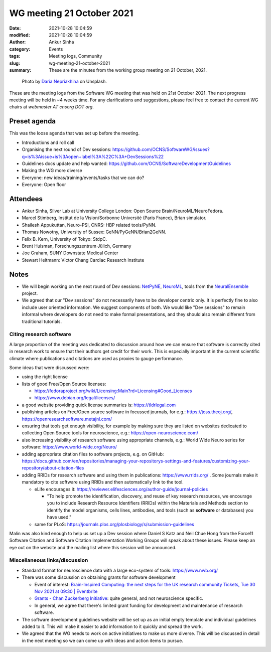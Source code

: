 WG meeting 21 October 2021
###########################
:date: 2021-10-28 10:04:59
:modified: 2021-10-28 10:04:59
:author: Ankur Sinha
:category: Events
:tags: Meeting logs, Community
:slug: wg-meeting-21-october-2021
:summary: These are the minutes from the working group meeting on 21 October, 2021.


.. raw:: html

   <center>

.. figure:: {static}/images/20210107-meeting-logs.jpg
    :alt: Photo by Daria Nepriakhina on Unsplash
    :width: 40%
    :class: img-responsive
    :target: #

    Photo by `Daria Nepriakhina <https://unsplash.com/@epicantus?utm_source=unsplash&amp;utm_medium=referral&amp;utm_content=creditCopyText>`__ on Unsplash.

.. raw:: html

   </center>
   <br />


These are the meeting logs from the Software WG meeting that was held on 21st October 2021.
The next progress meeting will be held in ~4 weeks time.
For any clarifications and suggestions, please feel free to contact the current WG chairs at `webmaster AT cnsorg DOT org`.

Preset agenda
=============

This was the loose agenda that was set up before the meeting.

- Introductions and roll call
- Organising the next round of Dev sessions: https://github.com/OCNS/SoftwareWG/issues?q=is%3Aissue+is%3Aopen+label%3A%22C%3A+DevSessions%22
- Guidelines docs update and help wanted: https://github.com/OCNS/SoftwareDevelopmentGuidelines
- Making the WG more diverse
- Everyone: new ideas/training/events/tasks that we can do?
- Everyone: Open floor

Attendees
==========

- Ankur Sinha, Silver Lab at University College London:  Open Source Brain/NeuroML/NeuroFedora.
- Marcel Stimberg, Institut de la Vision/Sorbonne Université (Paris France), Brian simulator.
- Shailesh Appukuttan, Neuro-PSI, CNRS: HBP related tools/PyNN.
- Thomas Nowotny, University of Sussex: GeNN/PyGeNN/Brian2GeNN.
- Felix B. Kern, University of Tokyo: StdpC.
- Brent Huisman, Forschungszentrum Jülich, Germany
- Joe Graham, SUNY Downstate Medical Center
- Stewart Heitmann: Victor Chang Cardiac Research Institute


Notes
=====

- We will begin working on the next round of Dev sessions: `NetPyNE <https://netpyne.org>`__, `NeuroML <https://docs.neuroml.org>`__, tools from the `NeuralEnsemble <https://neuralensemble.org>`__ project.
- We agreed that our "Dev sessions" do not necessarily have to be developer centric only.
  It is perfectly fine to also include user oriented information.
  We suggest components of both.
  We would like "Dev sessions" to remain informal where developers do not need to make formal presentations, and they should also remain different from traditional tutorials.

Citing research software
+++++++++++++++++++++++++

A large proportion of the meeting was dedicated to discussion around how we can ensure that software is correctly cited in research work to ensure that their authors get credit for their work.
This is especially important in the current scientific climate where publications and citations are used as proxies to gauge performance.

Some ideas that were discussed were:

- using the right license
- lists of good Free/Open Source licenses:

  - https://fedoraproject.org/wiki/Licensing:Main?rd=Licensing#Good_Licenses
  - https://www.debian.org/legal/licenses/

- a good website providing quick license summaries is: https://tldrlegal.com

- publishing articles on Free/Open source software in focussed journals, for e.g.: https://joss.theoj.org/, https://openresearchsoftware.metajnl.com/
- ensuring that tools get enough visibility, for example by making sure they are listed on websites dedicated to collecting Open Source tools for neuroscience, e.g.: https://open-neuroscience.com/
- also increasing visibility of research software using appropriate channels, e.g.: World Wide Neuro series for software: https://www.world-wide.org/Neuro/

- adding appropriate citation files to software projects, e.g. on GitHub: https://docs.github.com/en/repositories/managing-your-repositorys-settings-and-features/customizing-your-repository/about-citation-files
- adding RRIDs for research software and using them in publications: https://www.rrids.org/ .
  Some journals make it mandatory to cite software using RRIDs and then automatically link to the tool.

  - eLife encourages it: https://reviewer.elifesciences.org/author-guide/journal-policies

    - "To help promote the identification, discovery, and reuse of key research resources, we encourage you to include Research Resource Identifiers (RRIDs) within the Materials and Methods section to identify the model organisms, cells lines, antibodies, and tools (such as **software** or databases) you have used."

  - same for PLoS: https://journals.plos.org/plosbiology/s/submission-guidelines


Malin was also kind enough to help us set up a Dev session where Daniel S Katz and Neil Chue Hong from the Force11 Software Citation and Software Citation Implementation Working Groups will speak about these issues.
Please keep an eye out on the website and the mailing list where this session will be announced.

Miscellaneous links/discussion
++++++++++++++++++++++++++++++++

- Standard format for neuroscience data with a large eco-system of tools: https://www.nwb.org/
- There was some discussion on obtaining grants for software development

  - Event of interest: `Brain-Inspired Computing: the next steps for the UK research community Tickets, Tue 30 Nov 2021 at 09:30 | Eventbrite <https://www.eventbrite.co.uk/e/brain-inspired-computing-the-next-steps-for-the-uk-research-community-tickets-193414346517>`__
  - `Grants - Chan Zuckerberg Initiative <https://chanzuckerberg.com/grants-ventures/grants/>`__: quite general, and not neuroscience specific.
  - In general, we agree that there's limited grant funding for development and maintenance of research software.

- The software development guidelines website will be set up as an initial empty template and individual guidelines added to it.
  This will make it easier to add information to it quickly and spread the work.
- We agreed that the WG needs to work on active initiatives to make us more diverse.
  This will be discussed in detail in the next meeting so we can come up with ideas and action items to pursue.
